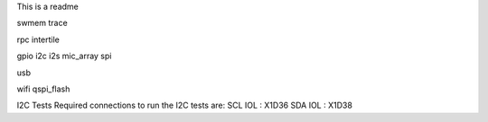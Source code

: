 This is a readme

swmem
trace

rpc
intertile

gpio
i2c
i2s
mic_array
spi


usb

wifi
qspi_flash









I2C Tests
Required connections to run the I2C tests are:
SCL IOL : X1D36
SDA IOL : X1D38
